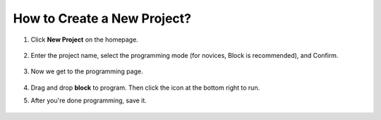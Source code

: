 How to Create a New Project?
=================================

1. Click **New Project** on the homepage.

    .. image:: img/img_new_project1.png

#. Enter the project name, select the programming mode (for novices, Block is recommended), and Confirm.

    .. image:: img/img_new_project2.png

#. Now we get to the programming page.

    .. image:: img/img_new_project3.png

#.  Drag and drop **block** to program. Then click the icon at the bottom right to run.

    .. image:: img/img_new_project4.png

#. After you're done programming, save it.

    .. image:: img/img_new_project5.png


